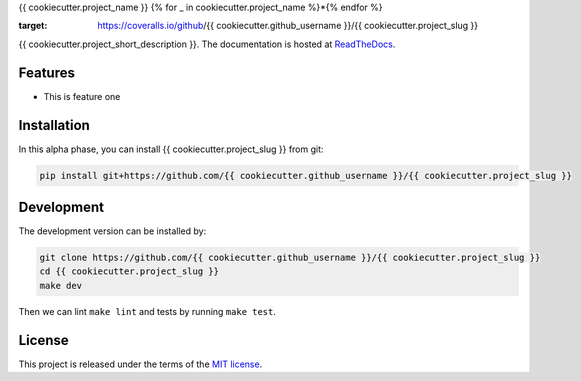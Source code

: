 {{ cookiecutter.project_name }}
{% for _ in cookiecutter.project_name %}*{% endfor %}


.. image:: https://circleci.com/gh/{{ cookiecutter.github_username }}/{{ cookiecutter.project_slug }}.svg?style=shield
    :target: https://circleci.com/gh/{{ cookiecutter.github_username }}/{{ cookiecutter.project_slug }}
    :alt: CI Status

.. image:: https://coveralls.io/repos/github/{{ cookiecutter.github_username }}/{{ cookiecutter.project_slug }}/badge.svg
:target: https://coveralls.io/github/{{ cookiecutter.github_username }}/{{ cookiecutter.project_slug }}

{{ cookiecutter.project_short_description }}. The documentation is hosted at `ReadTheDocs <https://{{ cookiecutter.project_slug | replace("_", "-") }}.readthedocs.io/en/latest/>`_.


Features
--------

* This is feature one


Installation
------------
In this alpha phase, you can install {{ cookiecutter.project_slug }} from git:

.. code-block:: bash

    pip install git+https://github.com/{{ cookiecutter.github_username }}/{{ cookiecutter.project_slug }}


Development
-----------

The development version can be installed by:

.. code-block:: bash

    git clone https://github.com/{{ cookiecutter.github_username }}/{{ cookiecutter.project_slug }}
    cd {{ cookiecutter.project_slug }}
    make dev

Then we can lint ``make lint`` and tests by running ``make test``.


License
-------
This project is released under the terms of the `MIT license <http://opensource.org/licenses/MIT>`_.
